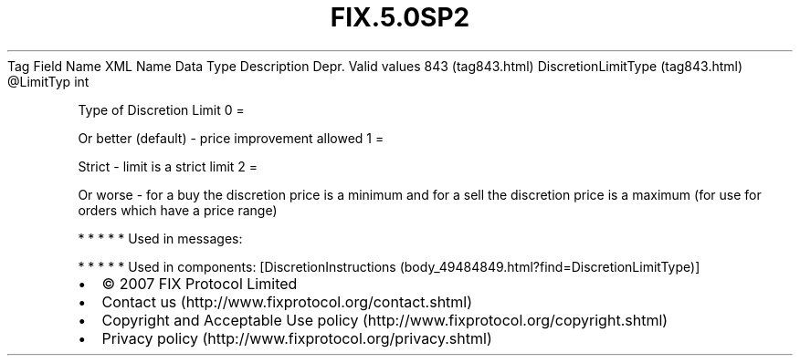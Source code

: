 .TH FIX.5.0SP2 "" "" "Tag #843"
Tag
Field Name
XML Name
Data Type
Description
Depr.
Valid values
843 (tag843.html)
DiscretionLimitType (tag843.html)
\@LimitTyp
int
.PP
Type of Discretion Limit
0
=
.PP
Or better (default) - price improvement allowed
1
=
.PP
Strict - limit is a strict limit
2
=
.PP
Or worse - for a buy the discretion price is a minimum and for a
sell the discretion price is a maximum (for use for orders which
have a price range)
.PP
   *   *   *   *   *
Used in messages:
.PP
   *   *   *   *   *
Used in components:
[DiscretionInstructions (body_49484849.html?find=DiscretionLimitType)]

.PD 0
.P
.PD

.PP
.PP
.IP \[bu] 2
© 2007 FIX Protocol Limited
.IP \[bu] 2
Contact us (http://www.fixprotocol.org/contact.shtml)
.IP \[bu] 2
Copyright and Acceptable Use policy (http://www.fixprotocol.org/copyright.shtml)
.IP \[bu] 2
Privacy policy (http://www.fixprotocol.org/privacy.shtml)

